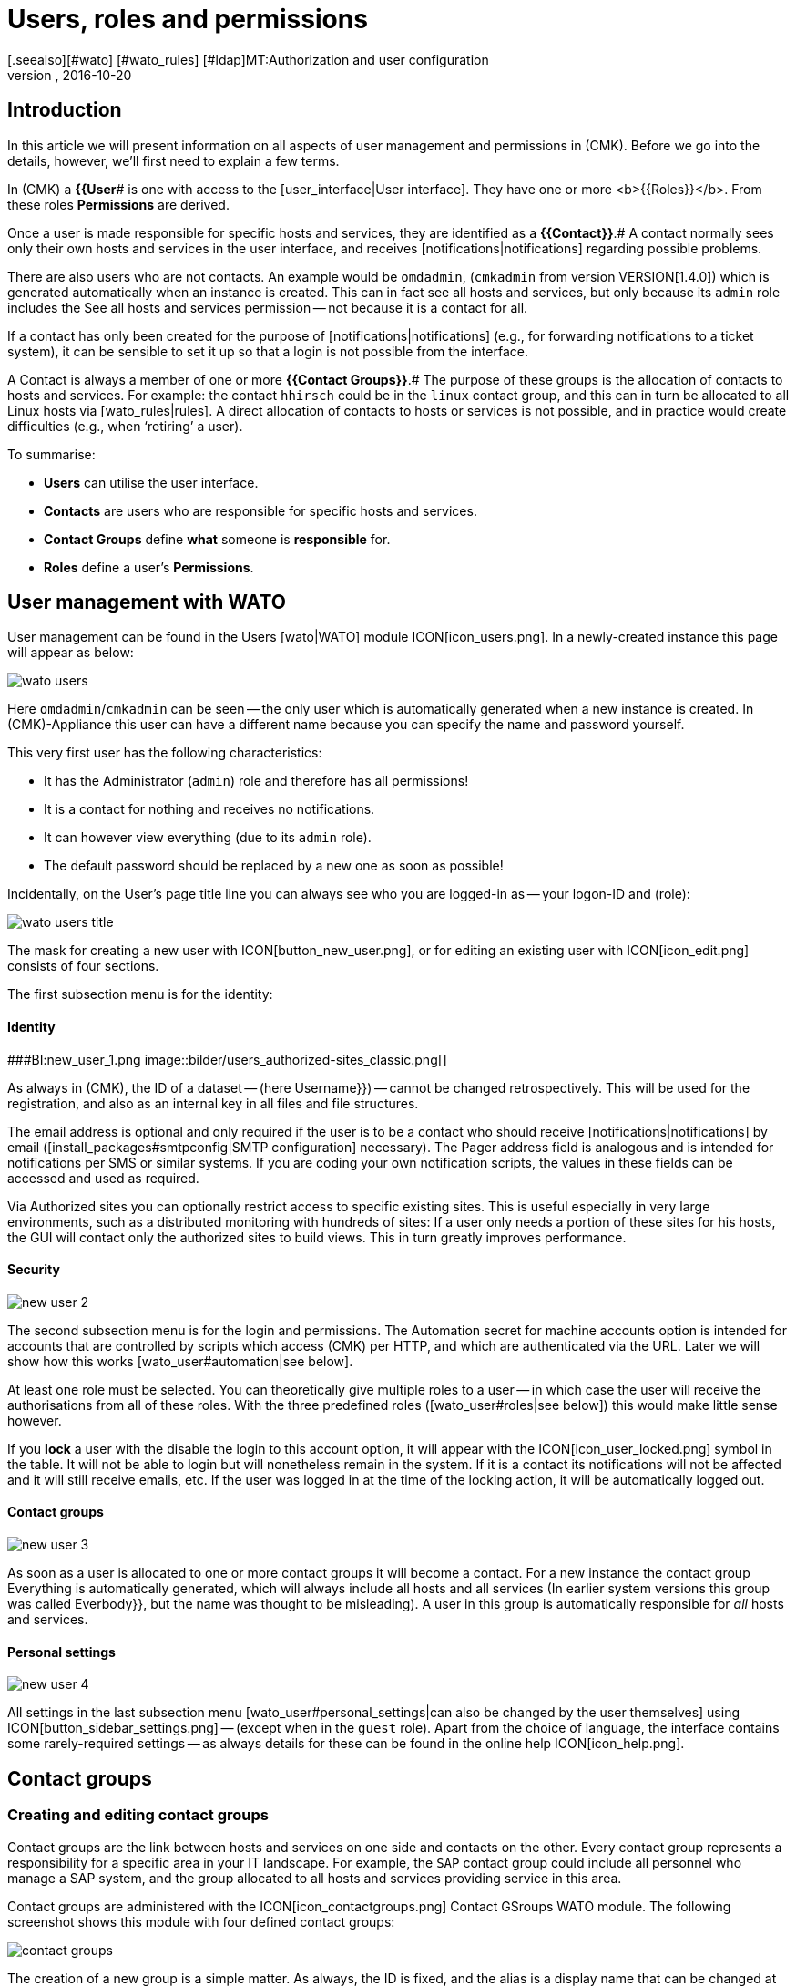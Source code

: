 = Users, roles and permissions
:revdate: 2016-10-20
[.seealso][#wato] [#wato_rules] [#ldap]MT:Authorization and user configuration
MD:Each monitored object has a responsible person. Here you can learn what roles or contact groups are, and everything else important to user management.


== Introduction

In this article we will present information on all aspects of user management and
permissions in (CMK). Before we go into the details, however,
we’ll first need to explain a few terms.

In (CMK) a *{{User*# is one with access to the
[user_interface|User interface]. They have one or more <b>{{Roles}}</b>.
From these roles [.guihints]#*Permissions*# are derived.

Once a user is made responsible for specific hosts and services,
they are identified as a *{{Contact}}*.# 
A contact normally sees only their own hosts and services in the user interface,
and receives [notifications|notifications] regarding possible problems.

There are also users who are not contacts. An example would be `omdadmin`,
(`cmkadmin` from version VERSION[1.4.0]) which is generated automatically when an instance is created.
This can in fact see all hosts and services, but only because its `admin` role
includes the [.guihints]#See all hosts and services# permission -- not because it is a contact for all.

If a contact has only been created for the purpose of [notifications|notifications]
(e.g., for forwarding notifications to a ticket system), it can be sensible to set it up
so that a login is not possible from the interface.

A Contact is always a member of one or more *{{Contact Groups}}*.# 
The purpose of these groups is the allocation of contacts to hosts and services.
For example: the contact `hhirsch` could be in the `linux` contact group,
and this can in turn be allocated to all Linux hosts via [wato_rules|rules].
A direct allocation of contacts to hosts or services is not possible, and in practice
would create difficulties (e.g., when ‘retiring’ a user).

To summarise:

* *Users* can utilise the user interface.
* *Contacts* are users who are responsible for specific hosts and services.
* *Contact Groups* define *what* someone is *responsible* for.
* *Roles* define a user’s *Permissions*.

[#user_config]
== User management with WATO

User management can be found in the [.guihints]#Users# [wato|WATO] module ICON[icon_users.png].
In a newly-created instance this page will appear as below:

image::bilder/wato_users.png[]

Here `omdadmin`/`cmkadmin` can be seen -- the only user which is automatically generated
when a new instance is created.
In (CMK)-Appliance this user can have a different name because you can specify
the name and password yourself.

This very first user has the following characteristics:

* It has the [.guihints]#Administrator# (`admin`) role and therefore has all permissions!
* It is a contact for nothing and receives no notifications.
* It can however view everything (due to its `admin` role).
* The default password should be replaced by a new one as soon as possible!

Incidentally, on the User’s page title line you can always see who you are logged-in as -- your logon-ID and (role):

image::bilder/wato_users_title.png[]

The mask for creating a new user with ICON[button_new_user.png], or for
editing an existing user with ICON[icon_edit.png] consists of four sections.

The first subsection menu is for the identity:

==== Identity

###BI:new_user_1.png
image::bilder/users_authorized-sites_classic.png[]

As always in (CMK), the ID of a dataset -- (here [.guihints]#Username}})# -- cannot be
changed retrospectively.
This will be used for the registration, and also as an internal key in all files
and file structures.

The email address is optional and only required if the user is to be a contact who should
receive [notifications|notifications] by email ([install_packages#smtpconfig|SMTP configuration] necessary).
The [.guihints]#Pager address# field is analogous and is intended for notifications
per SMS or similar systems. If you are coding your own notification scripts,
the values in these fields can be accessed and used as required.

Via [.guihints]#Authorized sites# you can optionally restrict access to specific existing sites. This is useful especially in very large environments, such as a
distributed monitoring with hundreds of sites: If a user only needs a portion of these sites for his hosts, the GUI will contact only the authorized sites to build views. This in turn greatly improves performance.

==== Security

image::bilder/new_user_2.jpg[]

The second subsection menu is for the login and permissions.
The [.guihints]#Automation secret for machine accounts# option is intended for accounts that
are controlled by scripts which access (CMK) per HTTP, and which are authenticated via the URL.
Later we will show how this works [wato_user#automation|see below].

At least one role must be selected. You can theoretically give multiple roles to a user -- in
which case the user will receive the authorisations from all of these roles.
With the three predefined roles ([wato_user#roles|see below]) this would make little sense however.

If you *lock* a user with the [.guihints]#disable the login to this account# option,
it will appear with the ICON[icon_user_locked.png] symbol in the table.
It will not be able to login but will nonetheless remain in the system.
If it is a contact its notifications will not be affected and it will still receive emails, etc.
If the user was logged in at the time of the locking action, it will be automatically logged out.

==== Contact groups

image::bilder/new_user_3.jpg[]

As soon as a user is allocated to one or more contact groups it will become a contact.
For a new instance the contact group [.guihints]#Everything# is automatically generated,
which will always include all hosts and all services (In earlier system versions
this group was called [.guihints]#Everbody}},# but the name was thought to be misleading).
A user in this group is automatically responsible for _all_ hosts and services.

[#user_config_personal]
==== Personal settings

image::bilder/new_user_4.jpg[]

All settings in the last subsection menu [wato_user#personal_settings|can also be changed by the user themselves]
using ICON[button_sidebar_settings.png] -- (except when in the `guest` role).
Apart from the choice of language, the interface contains some rarely-required settings -- as always
details for these can be found in the online help ICON[icon_help.png].

[#contact_groups]
== Contact groups

=== Creating and editing contact groups

Contact groups are the link between hosts and services on one side and contacts on the other.
Every contact group represents a responsibility for a specific area in your IT landscape.
For example, the `SAP` contact group could include all personnel who manage a SAP system,
and the group allocated to all hosts and services providing service in this area.

Contact groups are administered with the ICON[icon_contactgroups.png] [.guihints]#Contact GSroups# WATO module.
The following screenshot shows this module with four defined contact groups:

image::bilder/contact_groups.png[]

The creation of a new group is a simple matter. As always, the ID is fixed, and the alias is
a display name that can be changed at any later time:

image::bilder/new_contact_group.jpg[]

The new contact group is at first empty in two respects: it contains neither contacts nor hosts and services.
The allocation of contact groups to contacts is achieved with the user profile,
as we have already seen in user editing. The allocation of hosts and services is performed as follows:

=== Allocating hosts to a contact group

There are two methods for adding hosts to contact groups:
via [wato_hosts#folder|Folder] and via [wato_rules|Rules].
Both methods can also be used in combination.
In this case the host is allocated the sum of the respective contact groups.

==== Allocation via folders

The attributes of a folder are accessed using the ICON[button_folder_properties.png] button when in the folder.
Here you will find the [.guihints]#Permissions# option.
Activate this check box to access the contact group selection:

image::bilder/folder_contact_groups.jpg[]

The actual purpose of this option is to set permissions for administering hosts in WATO -- which
will be covered in detail [wato_user#folder_permissions|below].
When assigning permissions for specific contact groups, at the same time
you can enter these as contact groups for the hosts in monitoring.
You can also decide whether these should be applicable to hosts in subfolders,
and if the host’s services should also _explicitly_ receive these groups.
Services without an explicit allocation in fact inherit *all* of a host’s groups,
including those allocated via rules.

Attention: The [wato_hosts#inheritance|Inheritance] of these [.guihints]#Permissions}}-Attributes# 
via the folder is overridden by this procedure.
This allows you to allocate other contact groups to subfolders.
The allocations are thus cumulative through all parent folders if in these
the [.guihints]#Add these groups as contacts in all subfolders# option is active.

Incidentally, the contact group options may also be found in a simplified form directly
in a host’s details. Hence there you can also allocate contact groups to individual hosts.
As this can quickly become complex however, it should only be used in exceptional cases,
and if really necessary it would probably be preferable to work with rules.

==== Allocation via rules

The second method -- allocating contact groups via [wato_rules|rules] -- is
somewhat more involved, but is considerably more flexible however.
This is also very useful if your folder structure has not been built following an organised
plan, so there is therefore no clear way to simply allocate the folders to contact groups.


The rule set required for this -- [.guihints]#Assignment of hosts to contact groups#  can be accessed
quickly via the contact group’s WATO module and using the ICON[button_rules.png] button.
In this rule set you will find a predefined rule which is generated when an
instance is created, and which assigns all of the hosts to the [.guihints]#Everything# contact group.

image::bilder/host_contact_groups.jpg[]


Please note that this rule set is defined so that *all* relevant rules will be evaluated,
and not just the first one!
It can in fact be useful to have a host belonging to multiple contact groups,
and in such a cases each assignment will require its own rule.

image::bilder/host_contact_groups2.jpg[align=center,width=500]

=== Assigning services to contact groups

It is not always a matter of course to have a service in the same contact group as its host.
Therefore, using the [.guihints]#Assignment of services to contact groups# rule set you can assign
services to contact groups -- independently of the host’s groups.
The following rules apply:

* If *no* contact group is assigned to a service, it will automatically receive *the same contact groups as its host*.
* When *at least one* contact group is explicitly assigned to a service, the service will *no longer* inherit its host’s contact groups.

In a simple environment it is sufficient to just allocate contact groups to the hosts.
Once more differentiation is required rules for the services can also be defined.

==== Controlling the allocation

In details for a host or service, located in the Status Overview, you can verify whether all
rules and folders have been correctly configured. Here you can find the [.guihints]#Contact groups}}# 
and [.guihints]#Contacts# entries which list the allocations in effect for the object.

image::bilder/host_status_contact-groups.png[]

[#visibility]
== Visibility of hosts and services

The fact that a normal user -- (the `‘user’` role) -- only sees the objects for which
they are a contact becomes more important as monitoring environments get larger.
This not only simplifies the overview, but also precludes users from interfering where they have no business being.

As the administrator -- (the `‘admin’` role) -- you can of course see everything.
This is controlled by the [.guihints]#See all host and services# permission.
In your ICON[button_sidebar_settings.png]
[wato_user#personal_settings|personal settings]
you will find the [.guihints]#Only show hosts and services the user is a contact for# check box.
With this you can optionally give up the ‘See all’ permission and thereafter see
only the hosts and services for which you are a contact.
This option is intended for dual roles -- for someone who is simultaneously both
the administrator and a normal user of the monitoring.

The `‘guest’` role is predefined so that your users can also see everything.
An intervention or personal settings are deactivated here.

For normal users the visibility in the complete status overview is constructed so
that in the system it appears as if those hosts and services for which one
is not a contact simply do not exist.

Among others, the following elements influence the visibility:

* All tabular host and service [views|Views]
* The [.guihints]#Tactical Overview}}# 
* [dashboards|Dashboards] including the ‘Globes’.
* [reporting|Reporting] created by the user

==== Visibility of services

As we showed earlier it is possible that one can be a contact for a host,
but not for all of its services. You will nonetheless be able to see all
of the host’s services in the GUI.

This exception is predefined in this way because it is generally so useful.
In practice, for example, this means that the colleague who is responsible for
the host itself can also see such services (hardware, operating systems, etc.)
that actually have nothing to do with the host.
They will receive no notifications from these however!

If you don’t like this you can change it. The ICON[icon_configuration.png] global
option for this is [.guihints]#Monitoring Core => Authorizationsettings}}.# 
If here you change [.guihints]#Hosts# to [.guihints]#Strict - Must be explicit contact of a service}}# 
users will only be able to see services if they are directly assigned as
contacts for the service.

All of this actually has *nothing* to do with a service inheriting its
host’s contact groups in the case of it not having any groups of its own defined.
You _would_ then _be a contact_ for the service -- and receive its notifications.

image::bilder/authorization_settings.jpg[]

==== Host and service groups

The second setting in this option concerns host and service groups.
You can normally always see a group if you can see at least one of the group’s
elements -- the group will however _appear_ to contain _only_ those elements that are visible to you.

Switching to [.guihints]#Strict - must be contact of all members# hides all groups for which
you are *not* a contact for at least one host or service in the group.

Please note that both of these settings for visibility
have _no influence_ on [notifications|notifications].

== Notifications

Contact assignments also have an influence on [notifications|notifications].
By default (CMK) notifies all contacts of an affected host or service when problems occur.
This is handled by a notifications rule which is automatically created for a new instance.
This is a very sensible procedure.

Nonetheless, you can customise the rule or supplement it with additional rules if desired,
so that in an extreme case a notification can be triggered quite independently
of contact groups.
A common situation is when there are specific notifications that a user _does not_ want
to receive, or vice versa, a user _does_ want to be informed of problems with certain hosts or services,
even if they are not responsible for those services (and consequently is not a contact).

Details can be found in the [notifications|Article on notifications].

[#roles]
== Roles and permissions

=== Predefined roles

(CMK) always assigns permissions to users using rules -- never directly.
A role is nothing more than a list of permissions.
It is important to understand that roles define the level of permissions and not an actual
connection to any hosts or services. Contact groups exist for this purpose.

(CMK) is provided with the following three predefined roles -- which are never deleted,
but which may be customised as required:
[cols=10, options="header"]
|===

|Role
|Permissions
|Function


|`admin`

|All permissions -- notably the authority to change permissions.
|The (CMK) Administrator, responsible for managing the monitoring system itself.


|`user`
|May only view its own hosts and services, may only make changes to shared folders in WATO
for which it has been authorised, and in general is not permitted to do anything that affects other users.
|The normal (CMK) monitoring user who reacts to notifications.


|`guest`
|May see everything but change nothing.
|Intended ‘just for looking’ -- whereby all guests share a common account.
Also useful for public status screens that hang on a wall.

|===

Roles are managed in the WATO ICON[icon_roles.png] [.guihints]#Roles & Permissions# module:

image::bilder/roles.jpg[]

Incidentally -- when a new (CMK) instance is created only a single user with the
`admin` role will be generated (`omdadmin`/`cmkadmin`).
The other two roles will not be used initially.
Should you require a guest user you will have to create it yourself.

=== Adapting existing rules

As usual, the editing mode for a rule is accessed via the ICON[icon_edit.png] symbol:

image::bilder/edit_role.jpg[]

The functions of the numerous permissions can be found in the ICON[icon_help.png] online help.

What is special here -- for every permission there are three possible selections:
_yes_, _no_ and _default (yes)_, or respectively _default(no)_.
All values are initially set to _default_. For the permissions themselves, at first it
makes no difference whether you set them to _yes_ or _default (yes)_.
A new version of (CMK) can alter these default values however (this occurs very rarely).
Explicitly made settings will not be affected by such a change.

Additionally, with this principle you can very quickly identify where a (CMK) varies from standard.

=== Defining your own roles

It might come as a surprise that there is no button for creating a new role.
There is a purpose behind this! New roles are derived from existing roles using
the ICON[button_clone.png] [.guihints]#Clone# button. The new role is not simply a copy,
but retains a connection to the source role (_Based on role_):

image::bilder/cloned_rule.jpg[]

This connection has an important function, one with which all of the cloned role's
permissions that have _not_ been explicitly set -- i.e. those that remain set
to [.guihints]#default# -- will be inherited from the original role.
Subsequent changes to the source role will then be passed on. This is very practical
when one considers how many permissions are available. With simple copies it would be
easy to lose the overview -- which is what actually makes your self-defined roles so special.

This derivation solves another problem: since we are actively developing (CMK) new
permissions are added from time to time. At these times we decide in which of the three
roles -- `admin`, `user` and `guest` -- the new permission should be included.
Because your own roles have been derived from one of these three, the new permission will be
automatically preset to a sensible value. It would be simply very impractical, for example,
if you defined your own `user` role in which new permissions were always missing.
You would then be in the situation where for every new feature your role would have to
be adapted in order for your users to be able to use it.

=== Comparing roles with the matrix view

The ICON[button_role_matrix.png] button helps if you wish to compare the permissions in the individual roles.
This generates the display below, in which not only the individual roles’ permissions can be
compared, but in which you can also see the positions in which explicit permissions have been set
(ICON[icon_perm_yes.png] Symbol), or respectively, removed (ICON[icon_perm_no.png] Symbol).

image::bilder/role_matrix.jpg[]

[#personal_settings]
== Personal settings

image::bilder/sidebar_bottom.png[align=float,left]

A small number of the user settings can be self-managed by every user.
This is found at the foot of the side bar at the ICON[button_sidebar_settings.png] button.
This opens the below menu:

image::bilder/personal_settings.jpg[]

The most important function here is changing the *password*.
The user must enter both the existing and the new password. As always, a description of the other
setting options can be found in the ICON[icon_help.png] online help.

In a [distributed_monitoring|distributed monitoring], following each change the new
settings will be immediately passed on to all slave monitoring instances.
Only in this way can it be ensured that the new password will immediately function
everywhere -- meaning it will not be dependent on the next activation of changes.
This however only works for sites that are accessible to the network at this point of time.
All other sites will receive the updates with their next successful [.guihints]#Activate changes}}.# 

[#automation]
== Automation user (for Webservices)

When connecting (CMK) to other systems it is often desired that specific tasks normally
performed using the GUI be automated. Some examples of these are:

* Setting and removing [monitoring_basics#downtimes|downtimes] with scripts
* Managing hosts in WATO with the [web_api|Web-API]
* Retrieving data from [views|views] as CSV or JSON files for further processing
* Retrieving the current status of [bi|BI-Aggregates], in order to create services from them

In this situation an external software must be able to open specific
(CMK)-Overview URLs automatically.
And naturally, here the question is how the user login is to be performed.
The usual method using the login mask is cumbersome, requiring the opening of a number
of URLs in sequence and the saving of a cookie.

To simplify this procedure (CMK) offers the concept of the _Automation user_.
These users are intended exclusively for remote control and don’t permit normal GUI logins.
Authorisation is achieved using specific variables in the URL.

An automation user is created like a normal user, but instead of a password it
receives an _Automation secret_ -- which can be generated automatically with the
ICON[button_random.png] randomising die:

image::bilder/automation_user.png[]

Just like a normal user, an automation user has a role and can also be a contact.
With these you can thus restrict its permissions and visibility of hosts and services as required.

When opening websites automatically, you enter the following additional variables in the URL:

[cols=, ]
|===
<td class=tt>_username</td><td>the automation user’s ID</td><td class=tt>_secret</td><td>the user’s {{Automation secret}}</td>|===

Here is an example for opening a view in the JSON-Format with the automation
user `automation` and the secret as in the above image:

[source,bash]
----
RP:curl 'http://moni01.mycompany.net/mysite/check_mk/view.py?_username=automation&_secret=GLV@GYCAKINOLICMAFVP&view_name=svcproblems&output_format=json'
 [
  "service_state",
  "host",
  "service_description",
  "service_icons",
  "svc_plugin_output",
  "svc_state_age",
  "svc_check_age",
  "perfometer"
 ],
 [
  "CRIT",
  "stable",
  "Filesystem /",
  "menu pnp",
  "CRIT - 96.0% used (207.27 of 215.81 GB), (warn/crit at 80.00/90.00%), trend: +217.07 MB / 24 hours",
  "119 min",
  "30 sec",
  "96%"
 ],
 ...
----

If the script that opens the URL is running directly in the monitoring instance you can
read the user’s secret directly from the file system. This is not a security flaw,
rather it is specifically intended to be so. With this the automation script can be written without
containing the secret and also without requiring configurations data. To this end, simply select the file:
`~/var/check_mk/web/myuser/automation.secret`:

[source,bash]
----
OM:cat var/check_mk/web/automation/automation.secret
GLV@GYCAKINOLICMAFVP
----

In the shell you can easily save this file’s content in a variable:

[source,bash]
----
OM:SECRET=$(cat var/check_mk/web/automation/automation.secret)
OM:echo "$SECRET"
GLV@GYCAKINOLICMAFVP
----

This also, for example, makes use of the `downtime` script, which can be
found in the (CMK) _Treasures_, and with which script-controlled planned downtimes
for hosts and services can be specified and deleted.
If the automation user is called `automation` as shown in our example,
only a single argument needs to be entered -- the hostname for which the downtime is to be defined:

[source,bash]
----
OM:~/share/doc/check_mk/treasures/downtime myhost123
----

You can learn about further options for this script in this online help:

[source,bash]
----
OM:~/share/doc/check_mk/treasures/downtime --help
----

== Automatic login via the URL

As we have seen with automation users using script contro you can open URLs arbitrarily
without logging in. In situations requiring a real browser this does not function,
as the login data for any contained links (e.g., images and iFrames) will not be forwarded.

The best example for this is the desire to hang a screen which continuously displays
a particular (CMK) dashboard on a wall.
The screen should be controlled by a computer that on starting automatically opens the browser,
logs itself in to (CMK), and calls up the dashboard.

In order to realise this, the best method is to first create a special user.
The `guest` role is well-suited here because it has all read permissions,
but does not allow changes or interventions

The URL for an automatic login is constructed as follows:

. Begin with `http://mycmkserver/mysite/login.py?_origtarget=`
. Determine the the actual URL to be displayed (e.g., that of the dashboard) with your browser -- ideally so that only the right-most frame is displayed, without the side bar.
. Add this URL, leaving out out everything before `/mysite/...`
. Append both variables into the URL - `_username` and `_password` - in the following format: `&_username=myuser&_password=mysecret`
. Add a `&_login=1`

Here is an example of such a URL:

[source,bash]
----
http://mycmkserver/mysite/check_mk/login.py?_origtarget=/mysite/check_mk/dashboard.py?name=mydashboard&_username=myuser&_password=mypassword&_login=1'
----

Please note:

* Substitute your own values for the `mycmkserver`, `mysite`, `myuser` and `mypassword` fields in the example.
* If the special characters `&` or `%` are present in these values, or in the value for the `_origtarget` field, they must be substituted as follows: `&` by `%26` and `%` by `%25`.

Test this by logging out of (CMK) in your browser, and then pasting the contructed
URL in the browser’s address field. You should then arrive directly in the target
site -- without a login screen. You will nonetheless be logged in, and can directly access the links contained on the page.

You can also try the finished URL with `curl` on the command line.
If you have done everything correctly you will receive the result “`302 Found`” and a (“`The document
has moved...`”) redirection.

[source,bash]
----
OM: curl 'http://localhost/mysite/check_mk/login.py?_origtarget=/mysite/check_mk/dashboard.py?name=mydashboard&_username=myuser&_password=mypassword&_login=1'
<!DOCTYPE HTML PUBLIC "-//IETF//DTD HTML 2.0//EN">
<html><head>
<title>302 Found</title>
</head><body>
<h1>Found</h1>
<p>The document has moved <a href="/heute/check_mk/dashboard.py?name=topology">here</a>.</p>
</body></html>
----

If an error occurs you will receive the login mask’s HTML code
- this ends with the following code:

[source,bash]
----
<!--
if (document.login._username) {    document.login._username.focus();
    document.login._username.select();
}
// -->
</script>
</body></html>
----

[#wato_permissions]
== WATO permissions

=== Importance of the `user` role for WATO

If you have a somewhat larger monitoring environment to manage, then you will
certainly want to involve colleagues in the the configuration,
and especially in the managing of hosts and services. So that you maintain control
over who can control what -- and in so doing not get in their way -- you can allocate
permissions based on folders in [wato|WATO].

The first step is for your admin-colleagues to work with their own user-IDs based
on the `user` role.
In principle this role has a permission for WATO,
with a couple of important restrictions however:

*  Only changes to hosts, services, [wato_rules|rules] and [bi|BI-Aggregates] are allowed.
* Hosts, services and rules may only be managed in authorised folders.
* BI-Aggregates may only be managed in authorised BI-Packages.
* No action with a global impact is permiited.

If you haven’t yet shared folders or BI-Packages, members of the `user`
role can make no changes at all!
The sidebar’s WATO-element looks like this for normal operators:

image::bilder/wato_snapin_user.png[align=center,width=220]

=== Enabling users to manage hosts

The permission for a user to create, edit and delete hosts is given
via [wato_user#contact_groups|Contact groups]. The procedure is as follows:

. Add the user to a contact group.
. Specify one or more [wato_hosts#folder|folders] for which the user should be authorised.
. Activate the [.guihints]#Permissions# attribute for this folder and there select the contact group.

The following example shows the attributes of a folder in which all of
the [.guihints]#Linux# contact group’s users are permitted to manage hosts.
Here the option to permit actions in subfolders is also activated.

image::bilder/user_folder.png[]

Whether you wish to add the hosts to the contact groups automatically is up to you.
In this example the [.guihints]#Add these groups as contacts to all hosts in this folder# option
has not been selected, and the hosts will thus not be added to the [.guihints]#Linux# contact group.
They will therefore not be visible in the status overview for this [.guihints]#Linux# contact group
(as long as this is not handled by a rule). As can be seen, the visibility (and the
responsibility in monitoring) and the permission are thus separately controllable for WATO.

== Changing a password, password policies

=== Password security

Security has a high profile nowadays. Therefore in some organisations there are
generally guidelines for working with passwords. (CMK) offers a number of approaches
for enforcing such guidelines. One of these can be found in the global settings under
[.guihints]#User management => Passwordpolicy for local accounts}}:# 

image::bilder/password_policy.png[]

The first two settings should secure the password quality. There are altogether four
character groups (types) for the second setting:

* Lower case letters
* Upper case (capital) letters
* Numerics
* Special characters

Enter a *4* here, so that a password must contain at least one character from each of
the above-named groups. With a *2* it will at least be ensured, for example,
that a password doesn’t consist only of lower case letters. These settings will be
verified with every password change.

The third setting will force the user to change their password at regular intervals.
As soon as this time period has expired the next attempt to access a page will
direct the user to the following entry mask:

image::bilder/forced_password_change.png[align=center,width=500]

Only after changing their password will the user be permitted to continue. You can stipulate
a change from the initial (administrator-provided) password immediately at the user’s first login.
The [.guihints]#Enforce change: Change password at next login or access# option in the [.guihints]#Security}}# 
section serves this purpose.

=== Login policies

==== Suspension following login failures

Further settings applicable to user logins can be found under [.guihints]#User management# in the global settings.
With the [.guihints]#Lock user accounts after N logon failures# you can lock a user’s account
following a predetermined number of login failures:

image::bilder/login_failures.png[]

Unlocking can only be performed by a user with the `admin` role. Please note however,
that the administrator account itself can also be locked!
Should you be conclusively locked out, you can unlock your account via the command line.
As the instance user, also edit the `etc/htpasswd` file by removing the
exclamation mark from the affected user’s line.

[source,bash]
----
OM:cat etc/htpasswd
omdadmin:*!*.lwoHWmlCs.HTE
myuser:$1$771269$losX.vlIY34TTR6zwiG5s1
OM:vim etc/htpasswd
OM:cat etc/htpasswd
omdadmin:.lwoHWmlCs.HTE
myuser:$1$771269$losX.vlIY34TTR6zwiG5s1
----

Following this procedure you will be able to log in again.

==== Automatic logout

A further setting ensures that a user whose GUI has been idle for long time
will be automatically logged out:

image::bilder/login_idle_timeout.png[]

The timeout will be held up only by active use of the GUI.
An open view that just refreshes itself regularly doesn't satisfy this criterion.

==== Prevention of duplicate logins

The global [.guihints]#Limit login to single session at a time# option prevents a user logging in
to (CMK) from two browsers in parallel. This option is at the same time linked with
the timeout for automatically logging off idle users.
This also makes sense.
Assume you have forgotten to log yourself out before closing the browser at your workplace.
In such a situation, without a timeout it would not be possible for you to log in from home
if you were on call - because closing the browser or simply shutting down your computer
doesn't execute a logout! (You may be familiar with this from your homebanking...)

image::bilder/limit_login.png[]

An attempt to log in a second time in parallel receives the following notice:

image::bilder/another_session_is_active.png[align=center,width=300]

In this situation a log in can only be completed if you first end the active session with
ICON[button_sidebar_logout.png], or wait for it to time out after the specified idle time.

[#change_passwd]
=== Changing a password using the command line

In an extreme case a password can be changed via the command line. This rescues you if the
`omdadmin` password has been lost. It will naturally depend on your being able to log in
as a Linux user to the monitoring system and that you can become a site
user with `omd su mysite`.

The passwords are stored in the `~/etc/htpasswd` file.
Each line contains a login name followed by an encrypted password:

.~/etc/htpasswd

----omdadmin:pE27XD5FleOYc
myuser:$1$771269$losX.vlIY34TTR6zwiG5s1
----

The password change is performed using the `htpasswd` command that comes from th
Apache installation. This does *not* ask for the existing password. It is important
that you use `crypt()` as the encryption -- thus the `-d` option:

[source,bash]
----
OM:htpasswd -d etc/htpasswd omdadmin
New password: *geheim*
Re-type new password: *geheim*
Updating password for user omdadmin
----

== Own user attributes

For user notifications, alongside the field for the email address there is a [.guihints]#Pager# field available.
If that is not sufficient for your needs and you want to store more information to a user,
with the [.guihints]#Custom macros# ICON[button_custom_macros.png] button you can create your own fields
in which values for each user can be individually entered.

Creating such a new field opens the following dialogue:

image::bilder/user_custom_macro.jpg[]

As always, the ID cannot subsequently be changed, but the display name can be
changed at a later date if required.
[.guihints]#Topic# specifies to where the new field should be sorted in the user mask.
Furthermore, you can decide whether the field’s users will be permitted to edit the
field themselves (it will then appear in their personal settings), and whether the
value should be directly displayed in the user table.

*Important:* Only if the check box in [.guihints]#Make this variable available in notifications}}# 
has been selected can this value also be used in notifications. Additionally this value
(e.g., [cmc|CMC]) must be made known to the monitoring core in a variable (a so-called custom macro).

The custom variable’s name will be derived from that of the selected ID.
This name will be converted to upper case letters and a preceeding ‘`CONTACT_`’ will be added.
Thus from ‘`phone`’ the ‘`CONTACT_PHONE`’ custom variable will be generated.
Please note that when passing this value over environment variables a ‘`NOTIFY_`’ will
additionally be appended. For your own notification script the resulting variable will be
‘`NOTIFY_CONTACT_PHONE`’.

== Notifying users

In the [notifications|article on notifications] we very comprehensively cover how (CMK) can
inform contacts of problems with hosts and services.
You may also occasionally wish to inform all users (even those who are not contacts) about
organisational matters that are in their interest -- for example, about maintenance affecting
the actual (CMK)-System.

To this end (CMK) offers a small built-in messaging system that functions
quite independently of the monitoring’s notifications.
The ICON[button_notify_users.png] button required for this purpose is located at the top of the
user management. With this you have the facility to compose a message to all (or some) of your users.

image::bilder/notify_users.jpg[]

Here you can choose from three types of message:

[cols=, ]
|===

|{{Send an email}}
|With this you will only reach users for whom an email address has been configured.


|{{Popup message in the GUI (shows up alert window)}}
|A popup window containing the message will open in the overview with the user's next page request.


|{{Send hint to message inbox (bottom of sidebar)}}
|The user will receive a ICON[notify_users4.png] numeral at the bottom of the side bar advising
that a message is in their inbox - which the user can then open at will.

|===

With [.guihints]#automatic invalidation# not yet opened messages can simply be deleted once they are
no longer relevant.

== Further topics

(CMK) commands a number of additional variations for logging in.
These will be briefly discussed in this or an own article:

* Connection from the [ldap|LDAP/Active Directory]
* Authentification with [kerberos|Kerberos]
* Authentification in a construction using reverse proxy
* Authentification with HTTP Basic Authentication

[#files]
== Files and directories

The following summary shows which files and directories on the (CMK)-Server are associated
with user management. As always all information here is relative to the instance's directory.

[cols=45, options="header"]
|===


|File path
|Function


|`etc/htpasswd`
|User passwords in Apache-`htpasswd`-Format.


|`etc/auth.secret`

|This file contains a random secret for signing login cookies. The file should be
the same in all instances in distributed environments.
When you configure everything with WATO it will take care of this file automatically. If this
data is changed all logins will immediately be void and users must log themselves
in anew. The file is furnished with the `660` permission, as read access could
enable a third party to falsify a login.


|`etc/auth.serials`
|The serial numbers of the passwords by user. Every password change increments the serial number,
thereby making all current sessions invalid. This ensures that a password alteration
reliably forces a user to log out.


|`etc/check_mk/multisite.d/wato/users.mk`
|Contains the users that have been defined using WATO. Here only the user data directly
concerning the GUI is stored. Manual changes to these files will take effect immediately.


|`etc/check_mk/conf.d/wato/contacts.mk`
|Contact information for users managed using WATO. Here all data relevant for the monitoring
core’s configuration are stored. Only users who are also contacts are listed. Changes made
manually here will subsequently require a `cmk -O` (Core reload) to be effective.


|`var/check_mk/web`
|Every user who has signed in to the GUI at least once will have a directory here in which
items such as self-created views and reports, their current side bar configuration,
and many others, will be stored in small files with the `.mk` file extension.
These files have the Python format.


|`var/log/web.log`
|The user interface’s log data. Here error messages relating to permissions and LDAP connections can be found.
|===
